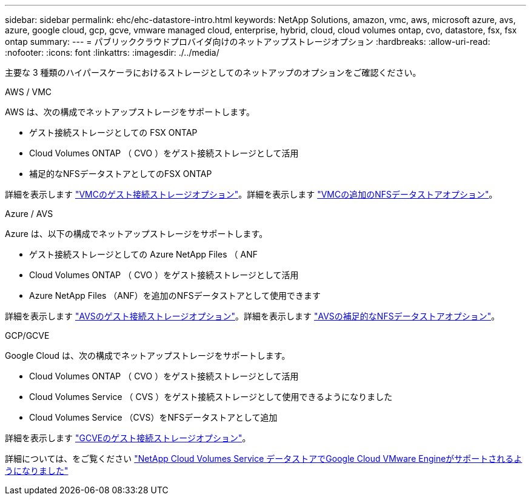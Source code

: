 ---
sidebar: sidebar 
permalink: ehc/ehc-datastore-intro.html 
keywords: NetApp Solutions, amazon, vmc, aws, microsoft azure, avs, azure, google cloud, gcp, gcve, vmware managed cloud, enterprise, hybrid, cloud, cloud volumes ontap, cvo, datastore, fsx, fsx ontap 
summary:  
---
= パブリッククラウドプロバイダ向けのネットアップストレージオプション
:hardbreaks:
:allow-uri-read: 
:nofooter: 
:icons: font
:linkattrs: 
:imagesdir: ./../media/


[role="lead"]
主要な 3 種類のハイパースケーラにおけるストレージとしてのネットアップのオプションをご確認ください。

[role="tabbed-block"]
====
.AWS / VMC
--
AWS は、次の構成でネットアップストレージをサポートします。

* ゲスト接続ストレージとしての FSX ONTAP
* Cloud Volumes ONTAP （ CVO ）をゲスト接続ストレージとして活用
* 補足的なNFSデータストアとしてのFSX ONTAP


詳細を表示します link:aws/aws-guest.html["VMCのゲスト接続ストレージオプション"]。詳細を表示します link:aws/aws-native-nfs-datastore-option.html["VMCの追加のNFSデータストアオプション"]。

--
.Azure / AVS
--
Azure は、以下の構成でネットアップストレージをサポートします。

* ゲスト接続ストレージとしての Azure NetApp Files （ ANF
* Cloud Volumes ONTAP （ CVO ）をゲスト接続ストレージとして活用
* Azure NetApp Files （ANF）を追加のNFSデータストアとして使用できます


詳細を表示します link:azure/azure-guest.html["AVSのゲスト接続ストレージオプション"]。詳細を表示します link:azure/azure-native-nfs-datastore-option.html["AVSの補足的なNFSデータストアオプション"]。

--
.GCP/GCVE
--
Google Cloud は、次の構成でネットアップストレージをサポートします。

* Cloud Volumes ONTAP （ CVO ）をゲスト接続ストレージとして活用
* Cloud Volumes Service （ CVS ）をゲスト接続ストレージとして使用できるようになりました
* Cloud Volumes Service （CVS）をNFSデータストアとして追加


詳細を表示します link:gcp/gcp-guest.html["GCVEのゲスト接続ストレージオプション"]。

詳細については、をご覧ください link:https://www.netapp.com/blog/cloud-volumes-service-google-cloud-vmware-engine/["NetApp Cloud Volumes Service データストアでGoogle Cloud VMware Engineがサポートされるようになりました"^]

--
====